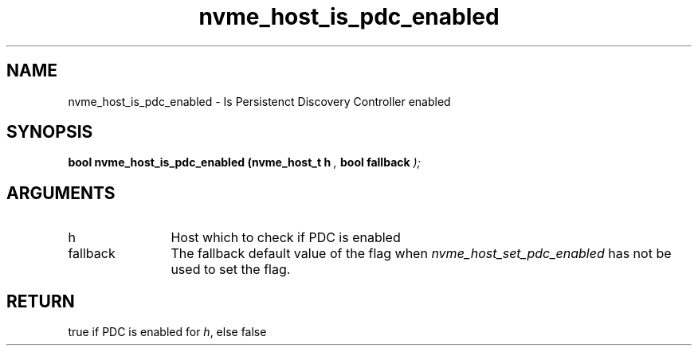 .TH "nvme_host_is_pdc_enabled" 9 "nvme_host_is_pdc_enabled" "March 2025" "libnvme API manual" LINUX
.SH NAME
nvme_host_is_pdc_enabled \- Is Persistenct Discovery Controller enabled
.SH SYNOPSIS
.B "bool" nvme_host_is_pdc_enabled
.BI "(nvme_host_t h "  ","
.BI "bool fallback "  ");"
.SH ARGUMENTS
.IP "h" 12
Host which to check if PDC is enabled
.IP "fallback" 12
The fallback default value of the flag when
\fInvme_host_set_pdc_enabled\fP has not be used
to set the flag.
.SH "RETURN"
true if PDC is enabled for \fIh\fP, else false
